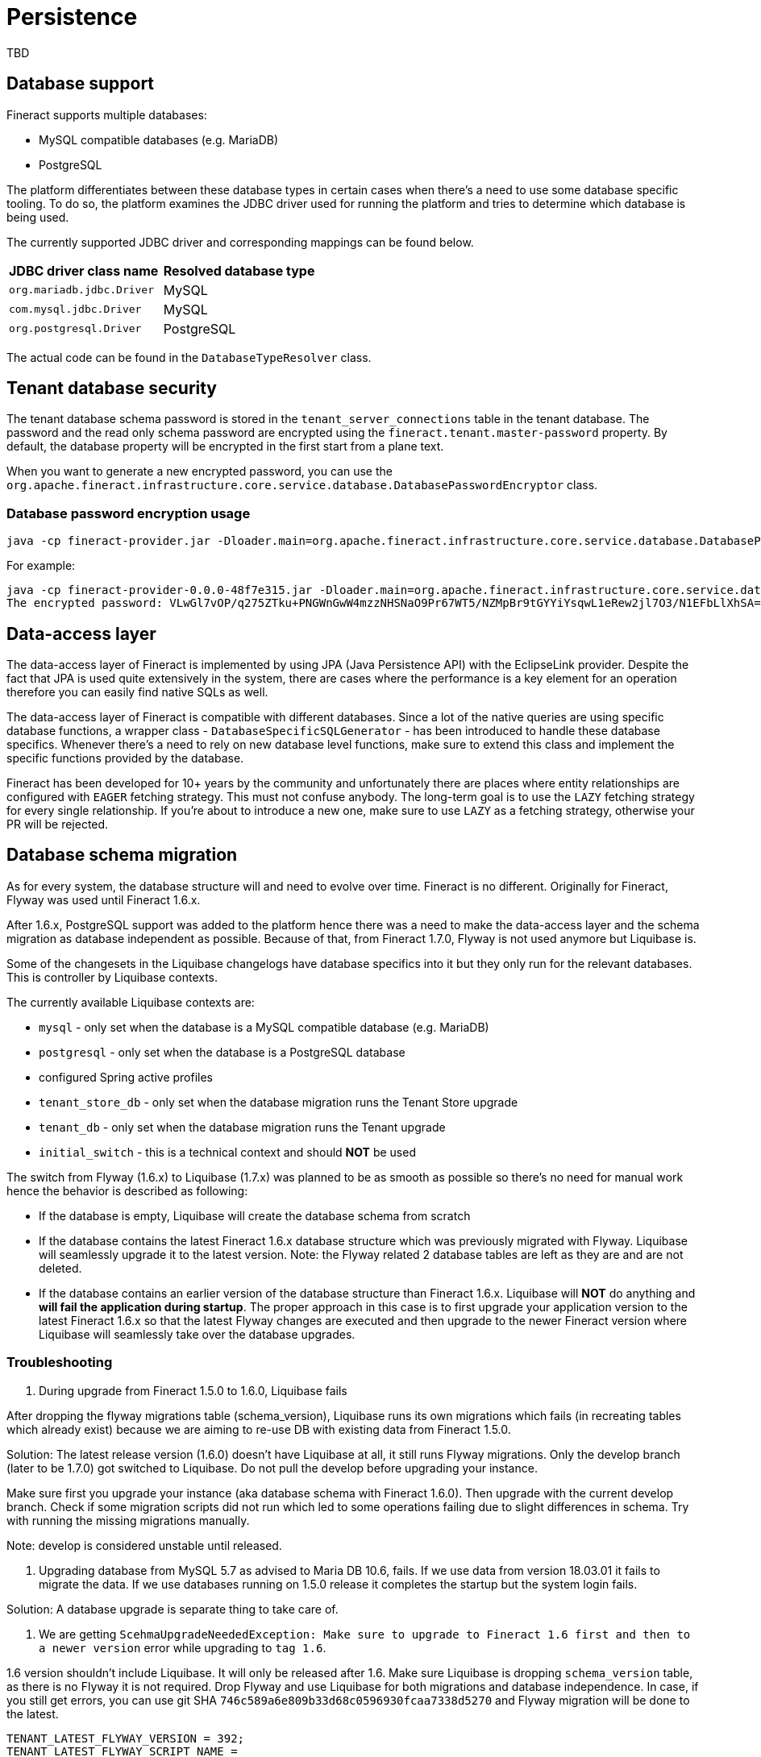 = Persistence

TBD

== Database support

Fineract supports multiple databases:

* MySQL compatible databases (e.g. MariaDB)
* PostgreSQL

The platform differentiates between these database types in certain cases when there's a need to use some database specific tooling. To do so, the platform examines the JDBC driver used for running the platform and tries to determine which database is being used.

The currently supported JDBC driver and corresponding mappings can be found below.

[cols="1,1"]
|===
|*JDBC driver class name*
|*Resolved database type*

|`org.mariadb.jdbc.Driver`
|MySQL

|`com.mysql.jdbc.Driver`
|MySQL

|`org.postgresql.Driver`
|PostgreSQL

|===

The actual code can be found in the `DatabaseTypeResolver` class.

== Tenant database security

The tenant database schema password is stored in the `tenant_server_connections` table in the tenant database.
The password and the read only schema password are encrypted using the `fineract.tenant.master-password` property.
By default, the database property will be encrypted in the first start from a plane text.

When you want to generate a new encrypted password, you can use the `org.apache.fineract.infrastructure.core.service.database.DatabasePasswordEncryptor` class.

=== Database password encryption usage
```
java -cp fineract-provider.jar -Dloader.main=org.apache.fineract.infrastructure.core.service.database.DatabasePasswordEncryptor org.springframework.boot.loader.PropertiesLauncher <masterPassword> <plainPassword>
```

For example:
```
java -cp fineract-provider-0.0.0-48f7e315.jar -Dloader.main=org.apache.fineract.infrastructure.core.service.database.DatabasePasswordEncryptor org.springframework.boot.loader.PropertiesLauncher fineract-master-password fineract-tenant-password
The encrypted password: VLwGl7vOP/q275ZTku+PNGWnGwW4mzzNHSNaO9Pr67WT5/NZMpBr9tGYYiYsqwL1eRew2jl7O3/N1EFbLlXhSA==
```

== Data-access layer

The data-access layer of Fineract is implemented by using JPA (Java Persistence API) with the EclipseLink provider.
Despite the fact that JPA is used quite extensively in the system, there are cases where the performance is a key element for an operation therefore you can easily find native SQLs as well.

The data-access layer of Fineract is compatible with different databases. Since a lot of the native queries are using specific database functions, a wrapper class - `DatabaseSpecificSQLGenerator` -  has been introduced to handle these database specifics. Whenever there's a need to rely on new database level functions, make sure to extend this class and implement the specific functions provided by the database.

Fineract has been developed for 10+ years by the community and unfortunately there are places where entity relationships are configured with `EAGER` fetching strategy. This must not confuse anybody. The long-term goal is to use the `LAZY` fetching strategy for every single relationship. If you're about to introduce a new one, make sure to use `LAZY` as a fetching strategy, otherwise your PR will be rejected.

== Database schema migration

As for every system, the database structure will and need to evolve over time. Fineract is no different. Originally for Fineract, Flyway was used until Fineract 1.6.x.

After 1.6.x, PostgreSQL support was added to the platform hence there was a need to make the data-access layer and the schema migration as database independent as possible. Because of that, from Fineract 1.7.0, Flyway is not used anymore but Liquibase is.

Some of the changesets in the Liquibase changelogs have database specifics into it but they only run for the relevant databases. This is controller by Liquibase contexts.

The currently available Liquibase contexts are:

* `mysql` - only set when the database is a MySQL compatible database (e.g. MariaDB)
* `postgresql` - only set when the database is a PostgreSQL database
* configured Spring active profiles
* `tenant_store_db` - only set when the database migration runs the Tenant Store upgrade
* `tenant_db` - only set when the database migration runs the Tenant upgrade
* `initial_switch` - this is a technical context and should *NOT* be used

The switch from Flyway (1.6.x) to Liquibase (1.7.x) was planned to be as smooth as possible so there's no need for manual work hence the behavior is described as following:

* If the database is empty, Liquibase will create the database schema from scratch
* If the database contains the latest Fineract 1.6.x database structure which was previously migrated with Flyway. Liquibase will seamlessly upgrade it to the latest version. Note: the Flyway related 2 database tables are left as they are and are not deleted.
* If the database contains an earlier version of the database structure than Fineract 1.6.x. Liquibase will *NOT* do anything and *will fail the application during startup*. The proper approach in this case is to first upgrade your application version to the latest Fineract 1.6.x so that the latest Flyway changes are executed and then upgrade to the newer Fineract version where Liquibase will seamlessly take over the database upgrades.

=== Troubleshooting

1. During upgrade from Fineract 1.5.0 to 1.6.0, Liquibase fails

After dropping the flyway migrations table (schema_version), Liquibase runs its
own migrations which fails (in recreating tables which already exist) because
we are aiming to re-use DB with existing data from Fineract 1.5.0.

Solution: The latest release version (1.6.0) doesn't have Liquibase at all, it
still runs Flyway migrations. Only the develop branch (later to be 1.7.0) got
switched to Liquibase. Do not pull the develop before upgrading your instance.

Make sure first you upgrade your instance (aka database schema with Fineract 1.6.0).
Then upgrade with the current develop branch. Check if some migration scripts
did not run which led to some operations failing due to slight differences in
schema. Try with running the missing migrations manually.

Note: develop is considered unstable until released.

2. Upgrading database from MySQL 5.7 as advised to Maria DB 10.6, fails. If we
use data from version 18.03.01 it fails to migrate the data. If we use databases
running on 1.5.0 release it completes the startup but the system login fails.

Solution: A database upgrade is separate thing to take care of.

3. We are getting `ScehmaUpgradeNeededException: Make sure to upgrade to Fineract
1.6 first and then to a newer version` error while upgrading to `tag 1.6`.

1.6 version shouldn't include Liquibase. It will only be released after 1.6.
Make sure Liquibase is dropping `schema_version` table, as there is no Flyway
it is not required. Drop Flyway and use Liquibase for both migrations and
database independence. In case, if you still get errors, you can use git SHA
`746c589a6e809b33d68c0596930fcaa7338d5270` and Flyway migration will be done to
the latest.

```
TENANT_LATEST_FLYWAY_VERSION = 392;
TENANT_LATEST_FLYWAY_SCRIPT_NAME =
"V392__interest_recovery_conf_for_rescedule.sql";
TENANT_LATEST_FLYWAY_SCRIPT_CHECKSUM = 1102395052;
```
